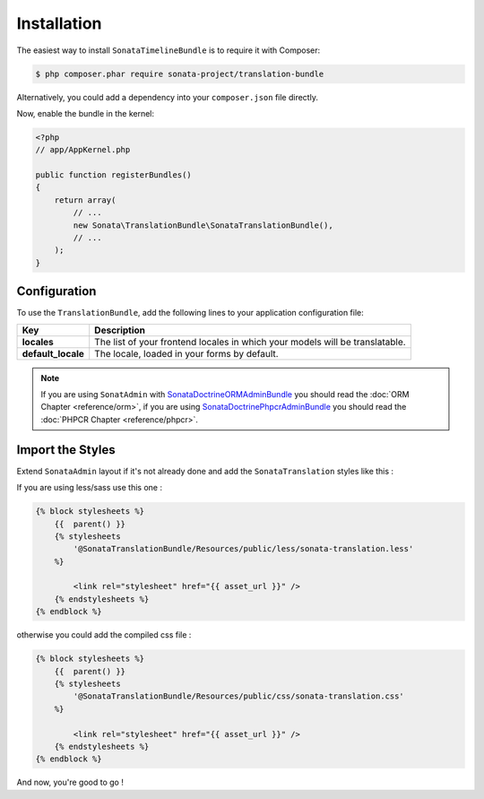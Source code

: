 Installation
============

The easiest way to install ``SonataTimelineBundle`` is to require it with Composer:

.. code-block:: bash

    $ php composer.phar require sonata-project/translation-bundle

Alternatively, you could add a dependency into your ``composer.json`` file directly.

Now, enable the bundle in the kernel:

.. code-block:: php

    <?php
    // app/AppKernel.php

    public function registerBundles()
    {
        return array(
            // ...
            new Sonata\TranslationBundle\SonataTranslationBundle(),
            // ...
        );
    }

Configuration
-------------

To use the ``TranslationBundle``, add the following lines to your application configuration file:

.. configuration-block::

    .. code-block:: yaml

        # app/config/config.yml

        sonata_translation:
            locales: [en, fr, it, nl, es]
            default_locale: en
            # here enable the types you need
            gedmo:
                enabled: true
            #phpcr:
            #    enabled: true

==================      ============================================================================
Key                     Description
==================      ============================================================================
**locales**             The list of your frontend locales in which your models will be translatable.
**default_locale**      The locale, loaded in your forms by default.
==================      ============================================================================

.. note::

    If you are using ``SonatAdmin`` with SonataDoctrineORMAdminBundle_ you should read the :doc:`ORM Chapter <reference/orm>`,
    if you are using SonataDoctrinePhpcrAdminBundle_ you should read the :doc:`PHPCR Chapter <reference/phpcr>`.

Import the Styles
-----------------

Extend ``SonataAdmin`` layout if it's not already done and add the ``SonataTranslation`` styles like this :

If you are using less/sass use this one :

.. code-block:: jinja

    {% block stylesheets %}
        {{  parent() }}
        {% stylesheets
            '@SonataTranslationBundle/Resources/public/less/sonata-translation.less'
        %}

            <link rel="stylesheet" href="{{ asset_url }}" />
        {% endstylesheets %}
    {% endblock %}

otherwise you could add the compiled css file :

.. code-block:: php

    {% block stylesheets %}
        {{  parent() }}
        {% stylesheets
            '@SonataTranslationBundle/Resources/public/css/sonata-translation.css'
        %}

            <link rel="stylesheet" href="{{ asset_url }}" />
        {% endstylesheets %}
    {% endblock %}

And now, you're good to go !

.. _SonataDoctrineORMAdminBundle: https://sonata-project.org/bundles/doctrine-orm-admin/master/doc/index.html
.. _SonataDoctrinePhpcrAdminBundle: https://sonata-project.org/bundles/doctrine-phpcr-admin/master/doc/index.html
